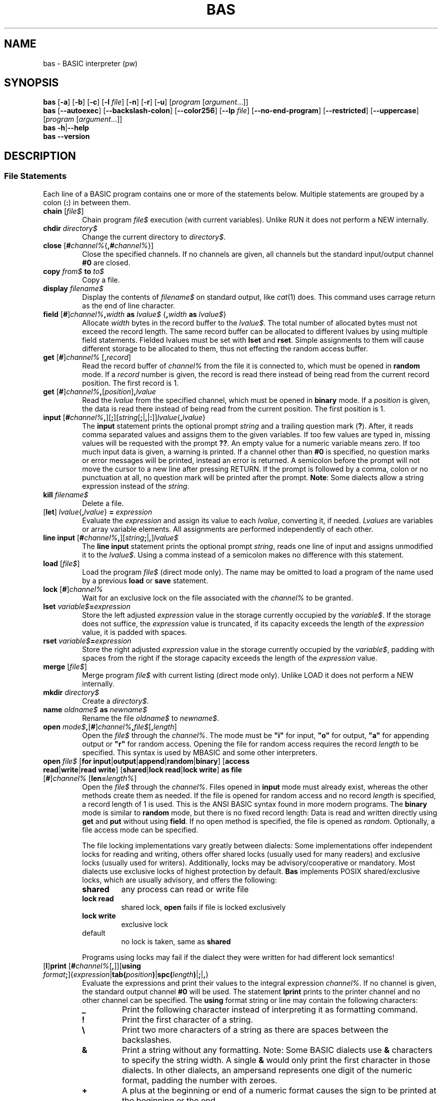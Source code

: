 ' t
.TH BAS 1 "August 23, 2017" "" "File Statements"
.SH NAME \"{{{roff}}}\"{{{
bas \- BASIC interpreter (pw)
.\"}}}
.SH SYNOPSIS \"{{{
.ad l
.B bas
.RB [ \-a ]
.RB [ \-b ]
.RB [ \-c ]
.RB [ \-l
.IR file ]
.RB [ \-n ]
.RB [ \-r ]
.RB [ \-u ]
.RI [ "program " [ argument "...]]"
.br
.B bas
.RB [ \-\-autoexec ]
.RB [ \-\-backslash\-colon ]
.RB [ \-\-color256 ]
.RB [ \-\-lp
.IR file ]
.RB [ \-\-no\-end\-program ]
.RB [ \-\-restricted ]
.RB [ \-\-uppercase ]
.RI [ "program " [ argument "...]]"
.br
.B bas
.BR \-h | \-\-help
.br
.B bas
.BR \-\-version
.ad b
.\"}}}
.SH DESCRIPTION \"{{{
.SS "File Statements" \"{{{
Each line of a BASIC program contains one or more of the statements below.
Multiple statements are grouped by a colon (\fB:\fP) in between them.
.IP "\fBchain\fP [\fIfile$\fP]" \"{{{
Chain program \fIfile$\fP execution (with current variables). Unlike RUN
it does not perform a NEW internally.
.\"}}}
.IP "\fBchdir\fP \fIdirectory$\fP" \"{{{
Change the current directory to \fIdirectory$\fP.
.\"}}}
.IP "\fBclose\fP [\fB#\fP\fIchannel%\fP{\fB,#\fP\fIchannel%\fP}]" \"{{{
Close the specified channels.  If no channels are given, all channels
but the standard input/output channel \fB#0\fP are closed.
.\"}}}
.IP "\fBcopy\fP \fIfrom$\fP \fBto\fP \fIto$\fP" \"{{{
Copy a file.
.\"}}}
.IP "\fBdisplay\fP \fIfilename$\fP" \"{{{
Display the contents of \fIfilename$\fP on standard output, like
.IR cat (1)
does. This command uses carrage return as the end of line character.
.\"}}}
.IP "\fBfield\fP [\fB#\fP]\fIchannel%\fP\fB,\fP\fIwidth\fP \fBas\fP \fIlvalue$\fP {\fB,\fP\fIwidth\fP \fBas\fP \fIlvalue$\fP}" \"{{{
Allocate \fIwidth\fP bytes in the record buffer to the \fIlvalue$\fP.
The total number of allocated bytes must not exceed the record length.
The same record buffer can be allocated to different lvalues
by using multiple field statements.  Fielded lvalues must be set
with \fBlset\fP and \fBrset\fP.  Simple assignments to them will cause
different storage to be allocated to them, thus not effecting the random
access buffer.
.\"}}}
.IP "\fBget\fP [\fB#\fP]\fIchannel%\fP [\fB,\fP\fIrecord\fP]" \"{{{
Read the record buffer of \fIchannel%\fP from the file it is connected to,
which must be opened in \fBrandom\fP mode.  If a \fIrecord\fP number is
given, the record is read there instead of being read from the current
record position.  The first record is 1.
.\"}}}
.IP "\fBget\fP [\fB#\fP]\fIchannel%\fP\fB,\fP[\fIposition\fP]\fB,\fP\fIlvalue\fP" \"{{{
Read the \fIlvalue\fP from the specified channel, which must be opened in
\fBbinary\fP mode.  If a \fIposition\fP is given, the data is read there
instead of being read from the current position.  The first position is 1.
.\"}}}
.IP "\fBinput\fP [\fB#\fP\fIchannel%\fP\fB,\fP][\fB;\fP][\fIstring\fP[\fB;\fP|\fB,\fP|\fB:\fP]]\fIlvalue\fP{\fB,\fP\fIlvalue\fP}" \"{{{
The \fBinput\fP statement prints the optional prompt \fIstring\fP and
a trailing question mark (\fB?\fP).  After, it reads comma separated
values and assigns them to the given variables.  If too few values are
typed in, missing values will be requested with the prompt \fB??\fP.
An empty value for a numeric variable means zero.  If too much input
data is given, a warning is printed.  If a channel other
than \fB#0\fP is specified, no question marks or error messages will be
printed, instead an error is returned.  A semicolon before the prompt
will not move the cursor to a new line after pressing RETURN.  If the
prompt is followed by a comma, colon or no punctuation at all, no question mark will
be printed after the prompt.  \fBNote\fP: Some dialects allow a string
expression instead of the \fIstring\fP.
.\"}}}
.IP "\fBkill\fP \fIfilename$\fP" \"{{{
Delete a file.
.\"}}}
.IP "[\fBlet\fP] \fIlvalue\fP{\fB,\fP\fIlvalue\fP} \fB=\fP \fIexpression\fP" \"{{{
Evaluate the \fIexpression\fP and assign its value to each \fIlvalue\fP,
converting it, if needed.
\fILvalues\fP are variables or array variable elements.  All assignments
are performed independently of each other.
.\"}}}
.IP "\fBline input\fP [\fB#\fP\fIchannel%\fP\fB,\fP][\fIstring\fP\fB;\fP|\fB,\fP]\fIlvalue$\fP" \"{{{
The \fBline input\fP statement prints the optional prompt \fIstring\fP,
reads one line of input and assigns unmodified it to the \fIlvalue$\fP.
Using a comma instead of a semicolon makes no difference with this
statement.
.\"}}}
.IP "\fBload\fP [\fIfile$\fP]" \"{{{
Load the program \fIfile$\fP (direct mode only).  The name may
be omitted to load a program of the name used by a previous \fBload\fP
or \fBsave\fP statement.
.\"}}}
.IP "\fBlock\fP [\fB#\fP]\fIchannel%\fP" \"{{{
Wait for an exclusive lock on the file associated with the \fIchannel%\fP
to be granted.
.\"}}}
.IP "\fBlset\fP \fIvariable$\fP\fB=\fP\fIexpression\fP" \"{{{
Store the left adjusted \fIexpression\fP value in the storage
currently occupied by the \fIvariable$\fP.  If the storage does not suffice,
the \fIexpression\fP value is truncated, if its capacity exceeds the length
of the \fIexpression\fP value, it is padded with spaces.
.\"}}}
.IP "\fBrset\fP \fIvariable$\fP\fB=\fP\fIexpression\fP" \"{{{
Store the right adjusted \fIexpression\fP value in the storage currently
occupied by the \fIvariable$\fP, padding with spaces from the right if
the storage capacity exceeds the length of the \fIexpression\fP value.
.\"}}}
.IP "\fBmerge\fP [\fIfile$\fP]" \"{{{
Merge program \fIfile$\fP with current listing (direct mode only). Unlike LOAD
it does not perform a NEW internally.
.\"}}}
.IP "\fBmkdir\fP \fIdirectory$\fP" \"{{{
Create a \fIdirectory$\fP.
.\"}}}
.IP "\fBname\fP \fIoldname$\fP \fBas\fP \fInewname$\fP" \"{{{
Rename the file \fIoldname$\fP to \fInewname$\fP.
.\"}}}
.IP "\fBopen\fP \fImode$\fP\fB,\fP[\fB#\fP]\fIchannel%\fP\fB,\fP\fIfile$\fP[\fB,\fP\fIlength\fP]" \"{{{
Open the \fIfile$\fP through the \fIchannel%\fP.  The mode must be
\fB"i"\fP for input, \fB"o"\fP for output, \fB"a"\fP for appending
output or \fB"r"\fP for random access.  Opening the file for random
access requires the record \fIlength\fP to be specified.  This syntax
is used by MBASIC and some other interpreters.
.\"}}}
.IP "\fBopen\fP \fIfile$\fP [\fBfor\fP \fBinput\fP|\fBoutput\fP|\fBappend\fP|\fBrandom\fP|\fBbinary\fP] [\fBaccess\fP \fBread\fP|\fBwrite\fP|\fBread write\fP] [\fBshared\fP|\fBlock read\fP|\fBlock write\fP] \fBas file\fP [\fB#\fP]\fIchannel%\fP [\fBlen=\fP\fIlength%\fP]" \"{{{
Open the \fIfile$\fP through the \fIchannel%\fP.  Files opened in
\fBinput\fP mode must already exist, whereas the other methods create
them as needed.  If the file is opened for random access and no record
\fIlength\fP is specified, a record length of 1 is used.  This is the
ANSI BASIC syntax found in more modern programs.  The \fBbinary\fP mode
is similar to \fBrandom\fP mode, but there is no fixed record length:
Data is read and written directly using \fBget\fP and \fBput\fP without
using \fBfield\fP.  If no open method is specified, the file is opened
as \fIrandom\fP.  Optionally, a file access mode can be specified.
.IP
The file locking implementations vary greatly between dialects: Some
implementations offer independent locks for reading and writing,
others offer shared locks (usually used for many readers) and
exclusive locks (usually used for writers).  Additionally, locks may
be advisory/cooperative or mandatory.  Most dialects use exclusive
locks of highest protection by default.  \fBBas\fP implements POSIX
shared/exclusive locks, which are usually advisory, and offers the
following:
.RS
.IP \fBshared\fP
any process can read or write file
.IP "\fBlock read\fP"
shared lock, \fBopen\fP fails if file is locked exclusively
.IP "\fBlock write\fP
exclusive lock
.IP "default"
no lock is taken, same as \fBshared\fP
.RE
.IP
Programs using locks may fail if the dialect they were written for
had different lock semantics!
.\"}}}
.IP "[\fBl\fP]\fBprint\fP [\fB#\fP\fIchannel%\fP[\fB,\fP]][\fBusing\fP \fIformat\fP\fB;\fP]{\fIexpression\fP|\fBtab(\fP\fIposition\fP\fB)\fP|\fBspc(\fP\fIlength\fP\fB)\fP|\fB;\fP|\fB,\fP}" \"{{{
Evaluate the expressions and print their values to the integral
expression \fIchannel%\fP.  If no channel is given, the standard output
channel \fB#0\fP will be used.  The statement \fBlprint\fP prints to the
printer channel and no other channel can be specified.  The \fBusing\fP
format string or line may contain the following characters:
.RS
.IP "\fB_\fP"
Print the following character instead of interpreting it as formatting
command.
.IP "\fB!\fP"
Print the first character of a string.
.IP "\fB\e\fP"
Print two more characters of a string as there are
spaces between the backslashes.
.IP "\fB&\fP"
Print a string without any formatting.  Note: Some BASIC dialects use
\fB&\fP characters to specify the string width.  A single \fB&\fP would
only print the first character in those dialects.  In other dialects,
an ampersand represents one digit of the numeric format, padding the
number with zeroes.
.IP "\fB+\fP"
A plus at the beginning or end of a numeric format causes the sign to
be printed at the beginning or the end.
.IP "\fB\-\fP"
A minus at the end of a numeric format prints a trailing minus after
negative numbers and a space else.
.IP "\fB,\fP"
A comma inside the integral part of a numeric format inserts a comma
before each three-digit group of the integral part of the number.
It also represents one digit in the format.  Although one comma suffices,
it makes formats more readable to insert a comma every three digits.
.IP "\fB#\fP"
Each hash sign represents one digit of the numeric format.  If there
are fewer digits in the integral part of the value, it is preceded by
spaces.
.IP "\fB^\fP"
Each caret represents one digit of the exponent.  At least three carets
are required, because the exponent is leaded by an \fBE\fP and the
epxonent sign is always printed.  The number is printed in the numeric
format asked for by hash signs with the exponent adjusted accordingly,
e.g. printing \fB5\fP using \fB###.##^^^^^\fP results in \fB500.00E-002\fP.
.IP "\fB*\fP"
Like a hash sign, but the number will not be preceded by spaces, but
by asterisks.
.IP "\fB0\fP"
Like a hash sign, but the number will not be preceded by spaces, but
by zeroes.
.IP "\fB.\fP"
The dot specifies the position of the decimal point between a
pound/asterisk sign group for the integral value and an optional pound
sign group for the precision of the fractional part.
.IP "\fB$\fP"
A dollar sign prefixes the number with a dollar.  Further dollar signs
increase the numeric width like \fB#\fP and \fB*\fP.  If the dollar sign
stands in front of all padding, it will precede it, otherwise it will be
printed after any padding.
.IP "any other character"
Any other character is printed literally and separates different numeric
fields of a multi-field format.
.RE
.IP
If no format is given, positive values are printed with a heading space,
negative values are printed with a heading minus, the precision is set
as required and the number is followed by a space.  \fBprint\fP without
\fBusing\fP will advance to the next line if the value of the expression
no longer fits into the current line.
.IP
A semicolon concatenates the output while a comma puts the values in
columns.  A trailing semicolon suppresses printing a trailing newline.
The pseudo function \fBtab\fP, which must only be used within \fBprint\fP
statements, spaces to the specified print position (column) with 0 being
the leftmost position.  If the current print position is already beyond
\fIvalue\fP, it does nothing.  If \fIvalue\fP is beyond the output width,
advancing the position stops there.  The pseudo function \fBspc\fP is similar
to \fBtab\fP, but it prints as many spaces as specified by its argument.
Abbreviation: \fB?\fP or \fBp.\fP
.\"}}}
.IP "\fBput\fP [\fB#\fP]\fIchannel%\fP [\fB,\fP\fIrecord\fP]" \"{{{
Write the record buffer of \fIchannel%\fP to the file it is connected to,
which must be opened in \fBrandom\fP mode.  If a \fIrecord\fP number
is given, the record is written there instead of being written to the
current record position.
.\"}}}
.IP "\fBput\fP [\fB#\fP]\fIchannel%\fP\fB,\fP[\fIposition\fP]\fB,\fP\fIvalue\fP" \"{{{
Write the \fIvalue\fP to the specified channel, which must be opened
in \fBbinary\fP mode.  If a \fIrecord\fP number is given, the data is
written there instead of being written to the current position.
.\"}}}
.IP "\fBrename\fP \fIfrom$\fP \fBto\fP \fIto$\fP" \"{{{
Rename a file.
.\"}}}
.IP "\fBrun\fP [\fIline\fP|\fIfile$\fP]" \"{{{
Compile the program, clear all variables, close all files and start program execution.
If a file is specified, the file is loaded first and run from the
beginning.  If a line is specified, execution starts at the given
line.
.\"}}}
.IP "\fBsave\fP [\fIfile$\fP]" \"{{{
Save the program to the given \fIfile$\fP (direct mode only).  The name may
be omitted to save the program under the name used by a previous \fBload\fP
or \fBsave\fP statement.
.\"}}}
.IP "\fBshell\fP [\fIcommand$\fP]" \"{{{
If a \fIcommand$\fP is given, it is executed as child process of
\fBbas\fP as bourne shell command.  If used without a \fIcommand$\fP,
the shell specified by the environment variable \fBSHELL\fP (defaults
to the bourne shell if not set) is started without arguments.
.\"}}}
.IP "\fBtruncate\fP [\fB#\fP]\fIchannel%\fP" \"{{{
Truncate the file after the current position.  The file must be opened with
write access.
.\"}}}
.IP "\fBunlock\fP [\fB#\fP]\fIchannel%\fP" \"{{{
Release any locks on the file associated with the \fIchannel%\fP.
.\"}}}
.IP "\fBwrite\fP [\fB#\fP\fIchannel%\fP[\fB,\fP]]{\fIexpression\fP|\fB,\fP|\fB;\fP}" \"{{{
Write the values of the given expressions to the specified channel or
to standard output if no channel is given.  Different expressions are
separated by commas and a newline is written at the end of the list.
Strings will be written enclosed in double quotes and positive numbers
are not written with a heading blank.
.\"}}}
.\"}}}
.SS "Expressions and Functions" \"{{{
Expressions consist of operators or functions that act on integer,
real (floating point) or string values.  Beside decimal notation,
integer values can be written as hexadecimal values by prefixing them
with \fB&h\fP and as octal values by prefixing them with \fB&o\fP, 
and now as binary values by prefixing them with \fB&b\fP.
String constants may contain paired double quotes to specify double quote
characters inside strings.  If the constant is terminated by the end of
the line, the trailing double quote can be omitted.  Numeric constants
with the suffix \fB#\fP or \fB!\fP are always regarded as floating point
constants, \fBbas\fP ignores the precision specification, because it
does not offer different precisions.  Integer constants may be followed
by the suffix \fB%\fP.  If an integer literal is outside the integer
value range, it is treated as a floating point literal.
.PP
The table below shows the available operators with decreasing priority.
The operator \fB=>\fP is converted to \fB>=\fP, \fB=<\fP is converted
to \fB<=\fP and \fB><\fP is converted to \fB<>\fP when programs are loaded.
.PP
.TS
box,center;
c l
cfB l.
operator	meaning
_
^	exponentiation
_
\-	unary negation
+	unary plus
_
*	multiplication
/	floating-point division
\e	integer division (equal to fix(a/b))
mod	modulo
_
+	addition, string concatenation
\-	substraction
_
>	greater than
>=	greater than or equal to
\&=	equal to
<>	not equal to
<=	less than or equal to
<	less than
_
not	binary complement
_
and	binary and
_
or	binary or
xor	binary exclusive or
eqv	binary equivalent
imp	binary implication
.TE
.sp .5v
.PP
Besides operators, various builtin functions can be used in expressions.
The dollar character (\fB$\fP) denotes that the argument must be of
the type string.  The actual parameters of functions, both builtin
and user-defined, as well as subroutines, are passed by value.  Note:
Modern (not old) ANSI BASIC passes actual parameters by reference.
Many classic dialects don't offer call by reference and \fBbas\fP
follows that direction.  Arguments to functions and subroutines must
be enclosed in parentheses.  Note: Some dialects allow to omit them,
which introduces ambiguity in some cases.
.PP
Listed here are only the functions that relate to file statements
.IP "\fBcommand$\fP"
Return extra command line arguments after the program name, separated
by spaces.  The program name is not part of the return value.  Note:
This function is implemented for compatibility and does not deal with
arguments with embedded spaces.
.IP "\fBcommand$(\fP\fIn%\fP\fB)\fP"
Return the \fIn%\fPth argument passed to the program, starting with 1.
The first returned argument (index 0) is the program name.
.IP "\fBedit$(\fP\fIstring$\fP\fB,\fP\fIcode%\fP\fB)\fP"
Return the result of editing the \fIstring$\fP as indicated by the \fIcode%\fP.
The following editing codes are available:
.RS
.IP 1
discard parity bit
.IP 2
discard all spaces and tabs
.IP 4
discard all carriage returns, line feeds, form feeds,
deletes, escapes and nulls
.IP 8
discard leading spaces and tabs
.IP 16
convert multiple spaces and tabs to one space
.IP 32
convert lower case to upper case
.IP 64
convert left brackets to left parentheses and right
brackes to right parentheses
.IP 128
discard trailing spaces and tabs
.IP 256
suppress all editing for characters within matching
single or double quotes.  If the matching quote is missing,
suppress all editing up to the end of the string.
.RE
.IP
The codes can be added for combined editing operations.
.IP "\fBenviron$(\fP\fIn%\fP\fB)\fP"
Return the \fIn%\fPth environment entry in the form
\fIvariable\fP\fB=\fP\fIvalue\fP, starting with 1.  If \fIn%\fP is larger
than the number of entries, an empty string is returned.
.IP "\fBenviron$(\fP\fIvariable$\fP\fB)\fP"
Return the value of the specified environment \fIvariable$\fP.  If there
is no such variable, an empty string is returned.
.IP "\fBeof(\fP\fIchannel%\fP\fB)\fP"
Return true if the end of the channel has been reached.  This must be
used to avoid that \fBinput\fP tries to read past the end of a file.
.IP "\fBerl\fP"
Return the number of the line where the last exception was thrown.
.IP "\fBerr\fP"
Return a numeric code for the last exception that was thrown.  The use
of this function is not portable.
.IP "\fBfalse\fP"
Return 0.
.IP "\fBfind$(\fP\fIpattern$\fP[\fB,\fP\fInth%\fP]\fB)\fP
Return the first (or \fInth%\fP, starting from 0, if specified) filename
that matches the given pattern or the empty string, if no filename
matches the pattern.  This function is usually used to check for the
existance of a file.  The pattern may use the wildcards \fB*\fP to match
an arbitrary number of characters and \fB?\fP to match a single character.
Note: On some systems, the star does not match a dot inside a filename.
In this implementation, the star matches everything and \fB*.*\fP only
matches files with a dot in their name, not files without an extension.
Some systems also encode file attributes in the eigth bit of the
file name and programs strip that bit from the output of \fBfind$\fP.
It is recommended to use only 7-bit file names with applications using
this function.
.IP "\fBfreefile\fP"
Return the first free file handle.
.IP "\fBinput$(\fP\fIlength\fP[\fB,\fP\fIchannel\fP]\fB)\fP"
Read a string of \fIlength\fP characters from standard input or from
the specified \fIchannel\fP.  The characters will not be echoed.
.IP "\fBloc(\fP\fIchannel%\fP\fB)\fP"
If used on random-access files, the number of the last accessed record
is returned.  For sequential files, the current read/write position is
returned.  Note: Some BASIC dialects return the record position in bytes
and the read/write position in pseudo-records.
.IP "\fBlof(\fP\fIchannel%\fP\fB)\fP"
Return the size of the file that is attached to the channel (bytes
for sequential or binary files, records for random-access files).
This may not work correctly for files with sizes that exceed the range
of integer numbers.  Note: Some BASIC dialects return the number of
bytes even for random-access files.
.IP "\fBtrue\fP"
Return \-1.
.IP "\fBval(\fP\fIstring$\fP\fB)\fP"
If possible, then convert the \fIstring$\fP into an integer or floating
point value, ignoring trailing junk.  Otherwise, return 0.0.  Like
anywhere else, hexadecimal values are specified by a leading \fB&h\fP.
.\"}}}
.\"}}}
.SH EXAMPLES \"{{{
.SS "Load text file lines into a variable" \"{{{
.TS
box,left;
cfB l.
1000	dim Text$(1000) : maxLines=0
2000	open "file.txt" for input as #1
2010	while not eof(1)
2020	  inc maxLines
2030	  line input #1,Text$(maxLines)
2040	wend
2050	close #1
.TE
.PP
Here we dimension the zero (0) based string array 
.B Text$ 
to 1000.
.B maxLines 
holds the number or lines read from the text file, with
.B Text$(0)=""
which helps because 1 is the first line that can be printed to
using 
.B LOCATE y,x 
while
.B maxLines 
allows us to easily find the last line of text.
.\"}}}
.SS "Load and set text screen dimensions" \"{{{
.TS
box,left;
cfB l.
20	LINES=24 : if environ$("LINES")<>"" then LINES=val(environ$("LINES"))
21	COLUMNS=80 : if environ$("COLUMNS")<>"" then COLUMNS=val(environ$("COLUMNS"))
22	width COLUMNS
.TE
.PP
The environment variable 
.B LINES 
is a text variable so we must get its value using the
.B VAL(string$)
function. Most shells or terminals will set these variables, but for
.B Bas 
to be able to read them they must be present in the output from the 
.B env 
command (ie. present in SH, not just BASH). Place the following lines
at the top of  
.B /etc/profile
.PP
.TS
x,left;
cfB l.
 	# export some BASH vars (set) to SH (env) (for 'bas')
 	export LINES=$LINES
 	export COLUMNS=$COLUMNS
 	export EDITOR=`which vim.tiny`

 	# normal profile stuff
 	 
.TE
.\"}}}
.SS "Load and print a text file" \"{{{
.TS
box,left;
cfB l.
1000	textLine$="" : l=0
2000	open "file.txt" for input as #1
2010	while not eof(1)
2020	  inc l
2030	  line input #1,textLine$
2040	  print textLine$
2050	  if l=24 then
2060	    l=0
2070	    x$=inkey$ : if x$="" then goto 2070
2080	  end
2090	wend
2100	close #1
.TE
.PP
Here we wait for a key press every 24 lines
.\"}}}
.SS "Using pipes to get SHELL results" \"{{{
.TS
box,left;
cfB l.
3000	cmd$="cat /proc/meminfo | grep MemFree"
3010	shell cmd$
.TE
.PP
Here we pipe the output of one shell command as the input for the next command, 
using the 
.B "|"
(usually SHIFT+\\) pipe character.
.\"}}}
.SS "Using files to get SHELL results" \"{{{
.TS
box,left;
cfB l.
1000	mem_gpu=0 : mem_cpu=0 : mem_fre=0 :fl=0 : x$="" : dim fre(0)
4000	cmd$="vcgencmd get_mem gpu > /var/temp/.bas.mem"
4001	shell cmd$
4010	cmd$="vcgencmd get_mem arm >> /var/temp/.bas.mem"
4011	shell cmd$
4020	cmd$="cat /proc/meminfo | grep MemFree >> /var/temp/.bas.mem"
4021	shell cmd$
4050	open "/var/temp/.bas.mem" for input as #1
4060	while not eof(1)
4070	  inc fl : x$=""
4071	  line input #1,x$
4080	  if fl=1 then mem_gpu=val(mid$(x$,5,(len(x$)-5)))*1024
4081	  if fl=2 then mem_cpu=val(mid$(x$,5,(len(x$)-5)))*1024
4082	  if fl=3 then mem_fre=val(ltrim$(mid$(x$,9,(len(x$)-11))))
4090	wend
4100	close #1
4110	print "GPU memory:";mem_gpu;"Kb"
4120	print "CPU memory:";mem_cpu;"Kb"
4130	print "Free memory:";mem_fre;"Kb" : fre(0)=mem_fre
.TE
.PP
Here we pipe three(3) results to the temporary file
.B /var/temp/.bas.mem
then read them back one line at a time, converting them to integers as we go.
.B fre(0)
uses a one dimension array to fake the MSX-BASIC function. Note that
.B fre(n)
where 
.B n>0
will generate an error using this method.
.\"}}}
.SS "Manipulating SHELL results" \"{{{
.TS
box,left;
cfB l.
1000	filename$="autoexec.bas"
3000	cmd$="file "+filename$+"|grep 'ASCII text'>/var/temp/.bas.file" : shell cmd$
3010	open "/var/temp/.bas.file" for input lock read as #1
3011	f$=""
3020	if not eof(1) then line input #1,f$
3030	close #1
3040	if f$="" then
3050	  color 14,12,12 : print filename$;" is not ASCII text"
3070	else
3080	  print filename$;" is ";f$
3090	end if
3100	color 15,1,1
.TE
.PP
Here we will only get a result if the text string "ASCII text" is present in the first line output by the
.B file
command, which can use some magic to determine an exact file type.
.\"}}}
.\"}}}
.SH OPTIONS \"{{{
.IP "\fB\-a\fP, \fB\-\-autoexec\fP"
From the folder \fBBas\fP is started from, first perform \fBRUN "./autoexec.bas"\fP
in the current directory.
.IP "\fB\-b\fP, \fB\-\-backslash\-colon\fP"
Convert backslashs to colons.  By default, a backslash is the operator
for integer division, but in some BASIC dialects it forms compound
statements as the colon does.
.IP "\fB\-c\fP, \fB\-\-color256\fP"
Allows 256 colors instead of 16. The terminal (\fB\TERM\fP) must support it.
.IP "\fB\-l\fP \fIfile\fP, \fB\-\-lp\fP \fIfile\fP"
Write \fBLLIST\fP and \fBLPRINT\fP output to \fIfile\fP.  By default,
that output will be written to \fB/dev/null\fP.
.IP "\fB\-n\fP, \fB\-\-no\-end\-program\fP"
Prevents 
.B END program
from being printed
.IP "\fB\-r\fP, \fB\-\-restricted\fP"
Restricted operation which does not allow to fork a shell.
.IP "\fB\-u\fP, \fB\-\-uppercase\fP"
Output all tokens in uppercase.  By default, they are lowercase,
which is easier to read, but some BASIC dialects require uppercase.
This option allows to save programs for those dialects.
.IP "\fB\-h\fP, \fB\-\-help\fP"
Output usage and exit.
.IP "\fB\-v\fP, \fB\-\-version\fP"
Display version information and exit.
.\"}}}
.SH AUTHOR \"{{{
This program is copyright 1999\(en2014 Michael Haardt
<michael@moria.de>.
.PP
Custom MAN pages & MSX-BASIC extensions copyright 2017 Paul Wratt 
<paul.wratt@gmail.com>
.PP
Permission is hereby granted, free of charge, to any person obtaining a copy
of this software and associated documentation files (the "Software"), to deal
in the Software without restriction, including without limitation the rights
to use, copy, modify, merge, publish, distribute, sublicense, and/or sell
copies of the Software, and to permit persons to whom the Software is
furnished to do so, subject to the following conditions:
.PP
The above copyright notice and this permission notice shall be included in
all copies or substantial portions of the Software.
.PP
THE SOFTWARE IS PROVIDED "AS IS", WITHOUT WARRANTY OF ANY KIND, EXPRESS OR
IMPLIED, INCLUDING BUT NOT LIMITED TO THE WARRANTIES OF MERCHANTABILITY,
FITNESS FOR A PARTICULAR PURPOSE AND NONINFRINGEMENT. IN NO EVENT SHALL THE
AUTHORS OR COPYRIGHT HOLDERS BE LIABLE FOR ANY CLAIM, DAMAGES OR OTHER
LIABILITY, WHETHER IN AN ACTION OF CONTRACT, TORT OR OTHERWISE, ARISING FROM,
OUT OF OR IN CONNECTION WITH THE SOFTWARE OR THE USE OR OTHER DEALINGS IN
THE SOFTWARE.
.\"}}}
.SH HISTORY \"{{{
There has been a \fIbas\fP(1) command in UNIX v7, but its syntax
was strongly influenced by C, unlike common classic BASIC dialects, and
thus not compatible with this implementation. MSX-BASIC is an extension
of Microsoft BASIC v4.0.
.\"}}}
.SH "SEE ALSO" \"{{{
The Usenet group comp.lang.basic.misc discusses the classic BASIC dialect.
.\"}}}
